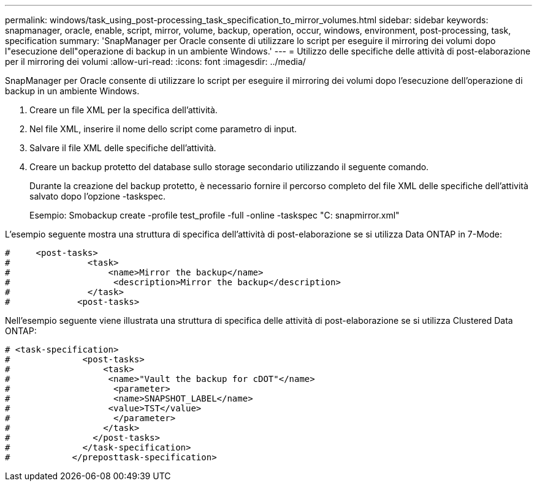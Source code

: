 ---
permalink: windows/task_using_post-processing_task_specification_to_mirror_volumes.html 
sidebar: sidebar 
keywords: snapmanager, oracle, enable, script, mirror, volume, backup, operation, occur, windows, environment, post-processing, task, specification 
summary: 'SnapManager per Oracle consente di utilizzare lo script per eseguire il mirroring dei volumi dopo l"esecuzione dell"operazione di backup in un ambiente Windows.' 
---
= Utilizzo delle specifiche delle attività di post-elaborazione per il mirroring dei volumi
:allow-uri-read: 
:icons: font
:imagesdir: ../media/


[role="lead"]
SnapManager per Oracle consente di utilizzare lo script per eseguire il mirroring dei volumi dopo l'esecuzione dell'operazione di backup in un ambiente Windows.

. Creare un file XML per la specifica dell'attività.
. Nel file XML, inserire il nome dello script come parametro di input.
. Salvare il file XML delle specifiche dell'attività.
. Creare un backup protetto del database sullo storage secondario utilizzando il seguente comando.
+
Durante la creazione del backup protetto, è necessario fornire il percorso completo del file XML delle specifiche dell'attività salvato dopo l'opzione -taskspec.

+
Esempio: Smobackup create -profile test_profile -full -online -taskspec "C: snapmirror.xml"



L'esempio seguente mostra una struttura di specifica dell'attività di post-elaborazione se si utilizza Data ONTAP in 7-Mode:

[listing]
----
#     <post-tasks>
#               <task>
#                   <name>Mirror the backup</name>
#                    <description>Mirror the backup</description>
#               </task>
#             <post-tasks>
----
Nell'esempio seguente viene illustrata una struttura di specifica delle attività di post-elaborazione se si utilizza Clustered Data ONTAP:

[listing]
----
# <task-specification>
#              <post-tasks>
#                  <task>
#                   <name>"Vault the backup for cDOT"</name>
#                    <parameter>
#                    <name>SNAPSHOT_LABEL</name>
#                   <value>TST</value>
#                    </parameter>
#                  </task>
#                </post-tasks>
#              </task-specification>
#            </preposttask-specification>
----
